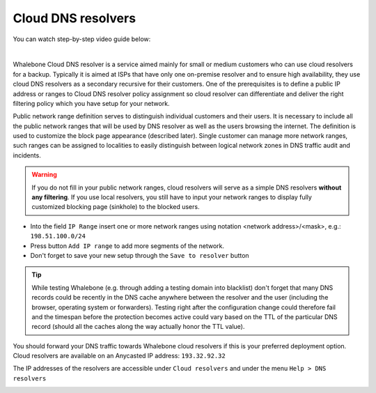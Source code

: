 Cloud DNS resolvers
--------------------

You can watch step-by-step video guide below:

.. raw:: html

	<iframe width="560" height="315" src="https://www.youtube.com/embed/kdpjCenhTVg" title="YouTube video player" frameborder="0" allow="accelerometer; autoplay; clipboard-write; encrypted-media; gyroscope; picture-in-picture" allowfullscreen>
	</iframe>

|

Whalebone Cloud DNS resolver is a service aimed mainly for small or medium customers who can use cloud resolvers for a backup. Typically it is aimed at ISPs that have only one 
on-premise resolver and to ensure high availability, they use cloud DNS resolvers as a secondary recursive for their customers. One of the prerequisites is to define a public IP address 
or ranges to Cloud DNS resolver policy assignment so cloud resolver can differentiate and deliver the right filtering policy which you have setup for your network. 


Public network range definition serves to distinguish individual customers and their users. It is necessary to include all the public network ranges that will be used by DNS resolver 
as well as the users browsing the internet. The definition is used to customize the block page appearance (described later). Single customer can manage more network ranges, 
such ranges can be assigned to localities to easily distinguish between logical network zones in DNS traffic audit and incidents.

.. image:: ./img/client_networks.png
   :align: center


.. warning:: If you do not fill in your public network ranges, cloud resolvers will serve as a simple DNS resolvers **without any filtering**. If you use local resolvers, you still have to input your network ranges to display fully customized blocking page (sinkhole) to the blocked users.

* Into the field ``IP Range`` insert one or more network ranges using notation <network address>/<mask>, e.g.: ``198.51.100.0/24`` 
* Press button ``Add IP range`` to add more segments of the network.
* Don't forget to save your new setup through the ``Save to resolver`` button

.. tip:: While testing Whalebone (e.g. through adding a testing domain into blacklist) don't forget that many DNS records could be recently in the DNS cache anywhere between the resolver and the user (including the browser, operating system or forwarders). Testing right after the configuration change could therefore fail and the timespan before the protection becomes active could vary based on the TTL of the particular DNS record (should all the caches along the way actually honor the TTL value).


You should forward your DNS traffic towards Whalebone cloud resolvers if this is your preferred deployment option. Cloud resolvers are available on an Anycasted IP address:
``193.32.92.32``

The IP addresses of the resolvers are accessible under ``Cloud resolvers`` and under the menu ``Help > DNS resolvers``

.. image:: ./img/resolver_ip.png
   :align: center

